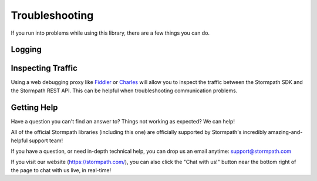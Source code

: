 .. _help:


Troubleshooting
===============

If you run into problems while using this library, there are a few things you can do.

Logging
-------

.. only:: aspnetcore

  ``Stormpath.AspNetCore`` uses the ASP.NET logging system to expose debug and trace logs. By inspecting the logs (using ``AddConsole``, or another log viewer), you can follow what the Stormpath middleware is doing behind the scenes and see any exceptions that are thrown.

.. only:: aspnet

  The ``Stormpath.AspNet`` library includes an internal logging mechanism that outputs debug and trace logs. If you are using a logging framework in your project, you can attach to it by writing a simple adapter.

  The `sample application <https://github.com/stormpath/stormpath-aspnet-example/blob/master/StormpathExample/Startup.cs>`_ includes an example of an adapter that writes to a file.

.. only:: nancy

  .. todo::

    Nancy.

Inspecting Traffic
------------------

Using a web debugging proxy like `Fiddler`_ or `Charles`_ will allow you to inspect the traffic between the Stormpath SDK and the Stormpath REST API. This can be helpful when troubleshooting communication problems.

Getting Help
------------

Have a question you can't find an answer to?  Things not working as expected?
We can help!

All of the official Stormpath libraries (including this one) are
officially supported by Stormpath's incredibly amazing-and-helpful support team!

If you have a question, or need in-depth technical help, you can drop us an
email anytime: support@stormpath.com

If you visit our website (https://stormpath.com/), you can also click the "Chat
with us!" button near the bottom right of the page to chat with us live, in
real-time!

.. _Fiddler: http://www.telerik.com/fiddler
.. _Charles: http://www.charlesproxy.com/
